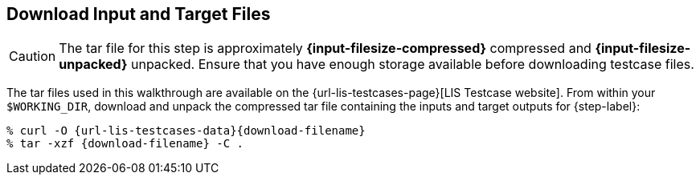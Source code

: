 == Download Input and Target Files

CAUTION: The tar file for this step is approximately *{input-filesize-compressed}* compressed and *{input-filesize-unpacked}* unpacked. Ensure that you have enough storage available before downloading testcase files.

The tar files used in this walkthrough are available on the {url-lis-testcases-page}[LIS Testcase website]. From within your `$WORKING_DIR`, download and unpack the compressed tar file containing the inputs and target outputs for {step-label}:

[#download-step1]
[source,shell,subs="attributes"]
----
% curl -O {url-lis-testcases-data}{download-filename}
% tar -xzf {download-filename} -C .
----
